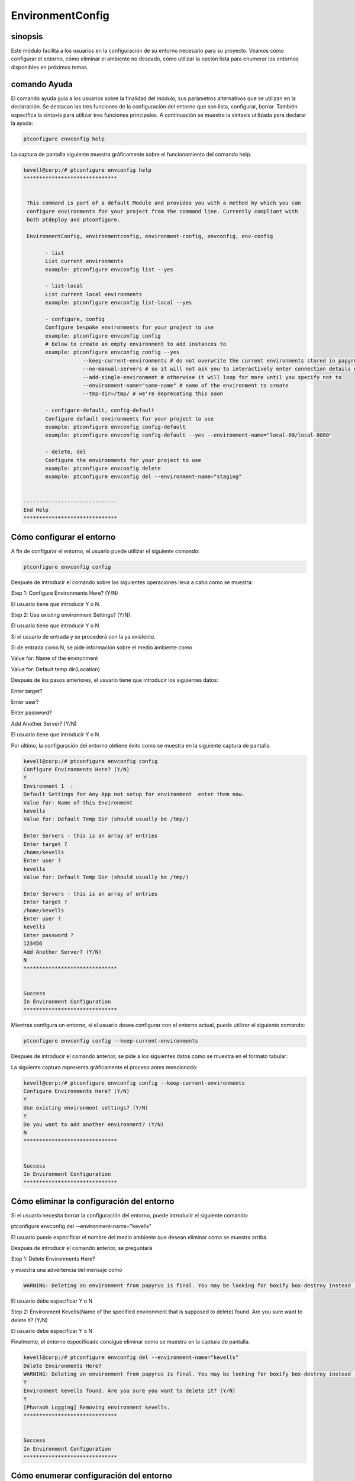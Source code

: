 ===================
EnvironmentConfig
===================


sinopsis
-------------

Este módulo facilita a los usuarios en la configuración de su entorno necesario para su proyecto. Veamos cómo configurar el entorno, cómo eliminar el ambiente no deseado, cómo utilizar la opción lista para enumerar los entornos disponibles en próximos temas.


comando Ayuda
--------------------

El comando ayuda guía a los usuarios sobre la finalidad del módulo, sus parámetros alternativos que se utilizan en la declaración. Se destacan las tres funciones de la configuración del entorno que son lista, configurar, borrar. También especifica la sintaxis para utilizar tres funciones principales. A continuación se muestra la sintaxis utilizada para declarar la ayuda:



.. code-block:: bash

	ptconfigure envconfig help

La captura de pantalla siguiente muestra gráficamente sobre el funcionamiento del comando help.



.. code-block:: bash


 kevell@corp:/# ptconfigure envconfig help
 ******************************


  This command is part of a default Module and provides you with a method by which you can
  configure environments for your project from the command line. Currently compliant with
  both ptdeploy and ptconfigure.

  EnvironmentConfig, environmentconfig, environment-config, envconfig, env-config

        - list
        List current environments
        example: ptconfigure envconfig list --yes

        - list-local
        List current local environments
        example: ptconfigure envconfig list-local --yes

        - configure, config
        Configure bespoke environments for your project to use
        example: ptconfigure envconfig config
        # below to create an empty environment to add instances to
        example: ptconfigure envconfig config --yes
                    --keep-current-environments # do not overwrite the current environments stored in papyrusfile
                    --no-manual-servers # so it will not ask you to interactively enter connection details of instances
                    --add-single-environment # otherwise it will loop for more until you specify not to
                    --environment-name="some-name" # name of the environment to create
                    --tmp-dir=/tmp/ # we're deprecating this soon

        - configure-default, config-default
        Configure default environments for your project to use
        example: ptconfigure envconfig config-default
        example: ptconfigure envconfig config-default --yes --environment-name="local-80/local-8080"

        - delete, del
        Configure the environments for your project to use
        example: ptconfigure envconfig delete
        example: ptconfigure envconfig del --environment-name="staging"


 ------------------------------
 End Help
 ******************************




Cómo configurar el entorno 
----------------------------------------------

A fin de configurar el entorno, el usuario puede utilizar el siguiente comando:


.. code-block:: bash

	ptconfigure envconfig config


Después de introducir el comando sobre las siguientes operaciones lleva a cabo como se muestra:


Step 1: Configure Environments Here? (Y/N)

El usuario tiene que introducir Y o N.

Step 2: Use existing environment Settings? (Y/N)

El usuario tiene que introducir Y o N.

Si el usuario de entrada y se procederá con la ya existente.

Si de entrada como N, se pide información sobre el medio ambiente como

Value for: Name of the environment

Value for: Default temp dir(Location)

Después de los pasos anteriores, el usuario tiene que introducir los siguientes datos:


Enter target?

Enter user?

Enter password?

Add Another Server? (Y/N)

El usuario tiene que introducir Y o N.


Por último, la configuración del entorno obtiene éxito como se muestra en la siguiente captura de pantalla.



.. code-block:: bash

 kevell@corp:/# ptconfigure envconfig config
 Configure Environments Here? (Y/N) 
 Y
 Environment 1  : 
 Default Settings for Any App not setup for environment  enter them now.
 Value for: Name of this Environment
 kevells
 Value for: Default Temp Dir (should usually be /tmp/)

 Enter Servers - this is an array of entries
 Enter target ?
 /home/kevells
 Enter user ?
 kevells
 Value for: Default Temp Dir (should usually be /tmp/)

 Enter Servers - this is an array of entries
 Enter target ?
 /home/kevells
 Enter user ?
 kevells
 Enter password ?
 123456
 Add Another Server? (Y/N)
 N
 ******************************


 Success
 In Environment Configuration
 ******************************




Mientras configura un entorno, si el usuario desea configurar con el entorno actual, puede utilizar el siguiente comando:


.. code-block:: bash

	ptconfigure envconfig config --keep-current-environments




Después de introducir el comando anterior, se pide a los siguientes datos como se muestra en el formato tabular:


.. cssclass:: table-bordered

 +-------------------------------------+------------+----------------------------------------------------------------+
 | parámetros                          | opciones   | comentarios                                                    |
 +=====================================+============+================================================================+
 |Configure Environments Here? (Y/N)   | Y          | Si el usuario desea configurar los entornos en la corriente    |
 |                                     |            | entorno en el que puede introducir como Y                      |
 +-------------------------------------+------------+----------------------------------------------------------------+
 |Configure Environments Here? (Y/N)   | N          | Si el usuario no desea configurar los entornos expuestos a     |
 |                                     |            | entorno actual se puede introducir como N                      |
 +-------------------------------------+------------+----------------------------------------------------------------+
 |Use existing environment             | Y          | Si el usuario desea utilizar la configuración del entorno      |
 |settings? (Y/N)                      |            | existentes se puede introducir como Y.                         |
 +-------------------------------------+------------+----------------------------------------------------------------+
 |Use existing environment             | N          | Si el usuario no desea utilizar el entorno existente           |
 |settings? (Y/N)                      |            | configuración que puede introducir como N.                     |
 +-------------------------------------+------------+----------------------------------------------------------------+
 |Do you want to add another           | Y          | Si el usuario desea agregar otro ambiente , que pueden         |
 |environment? (Y/N)                   |            | de entrada como Y.                                             |
 +-------------------------------------+------------+----------------------------------------------------------------+
 |Do you want to add another           | N          | Si el usuario no desea añadir otro ambiente , que pueden       |
 |environment? (Y/N)                   |            | de entrada como N.|                                            |
 +-------------------------------------+------------+----------------------------------------------------------------+ 


La siguiente captura representa gráficamente el proceso antes mencionado:



.. code-block:: bash


 kevell@corp:/# ptconfigure envconfig config --keep-current-environments
 Configure Environments Here? (Y/N) 
 Y
 Use existing environment settings? (Y/N) 
 Y
 Do you want to add another environment? (Y/N) 
 N
 ******************************


 Success
 In Environment Configuration
 ******************************


Cómo eliminar la configuración del entorno 
-------------------------------------------------------

Si el usuario necesita borrar la configuración del entorno, puede introducir el siguiente comando:

.. code-block:: bash

ptconfigure envconfig del --environment-name="kevells"

El usuario puede especificar el nombre del medio ambiente que desean eliminar como se muestra arriba.


Después de introducir el comando anterior, se preguntará


Step 1: Delete Environments Here?

y muestra una advertencia del mensaje como


.. code-block:: bash

 WARNING: Deleting an environment from papyrus is final. You may be looking for boxify box-destroy instead (Y/N) 



El usuario debe especificar Y o N

Step 2: Environment Kevells(Name of the specified environment that is supposed to delete) found. Are you sure want to delete it? (Y/N)

El usuario debe especificar Y o N


Finalmente, el entorno especificado consigue eliminar como se muestra en la captura de pantalla.


.. code-block:: bash



 kevell@corp:/# ptconfigure envconfig del --environment-name="kevells"
 Delete Environments Here?
 WARNING: Deleting an environment from papyrus is final. You may be looking for boxify box-destroy instead (Y/N) 
 Y
 Environment kevells found. Are you sure you want to delete it? (Y/N) 
 Y
 [Pharaoh Logging] Removing environment kevells.
 ******************************


 Success
 In Environment Configuration
 ******************************


Cómo enumerar configuración del entorno 
--------------------------------------------------

Si el usuario desea ver la lista de los detalles sobre la configuración del entorno, puede introducir como se muestra:

.. code-block:: bash

ptconfigure envconfig list --yes


Después de introducir el comando anterior, mostrará la salida como se muestra en la captura de pantalla:

.. code-block:: bash
	


 kevell@corp:/# ptconfigure envconfig list --yes
 ******************************


 array(0) {
 }

 In Environment Configuration
 ******************************


Alternative Parameters
--------------------------------

En lugar de envconfig los siguientes parámetros pueden utilizarse en la declaración:

* EnvironmentConfig
* environmentconfig
* environment-config
* env-config

beneficios
------------

* Es acomodada en ambos OS ciento y así como en ubuntu. 
* Los parámetros utilizados en la declaración no son mayúsculas y 
  minúsculas que es una ventaja añadida mientras que comparado con otros. * Este módulo conduce a los usuarios cómo configurar el entorno, cómo
  eliminar el ambiente no deseado, cómo utilizar la opción lista para 
  enumerar los ambientes disponibles.
                                                                      


